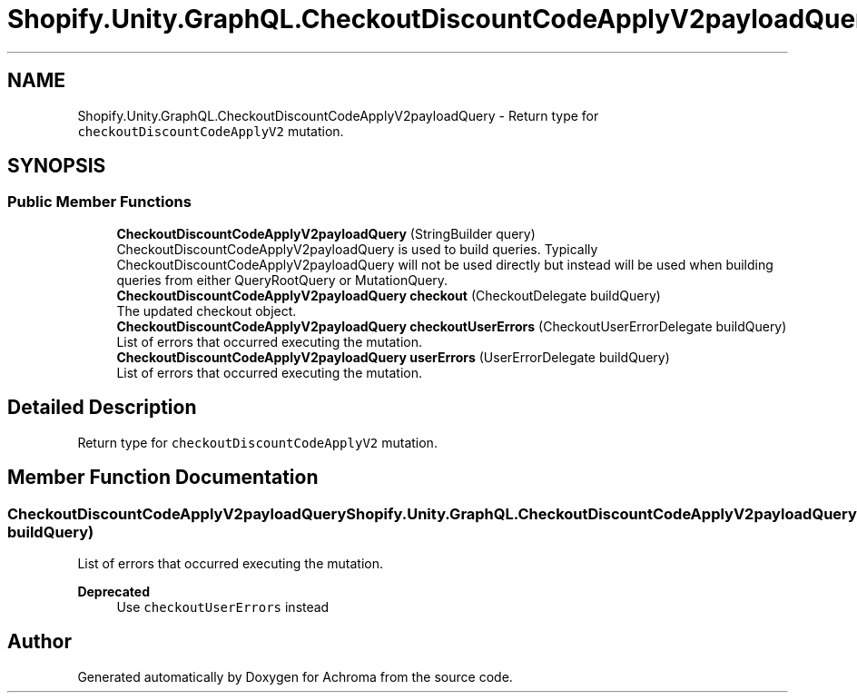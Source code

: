 .TH "Shopify.Unity.GraphQL.CheckoutDiscountCodeApplyV2payloadQuery" 3 "Achroma" \" -*- nroff -*-
.ad l
.nh
.SH NAME
Shopify.Unity.GraphQL.CheckoutDiscountCodeApplyV2payloadQuery \- Return type for \fCcheckoutDiscountCodeApplyV2\fP mutation\&.  

.SH SYNOPSIS
.br
.PP
.SS "Public Member Functions"

.in +1c
.ti -1c
.RI "\fBCheckoutDiscountCodeApplyV2payloadQuery\fP (StringBuilder query)"
.br
.RI "CheckoutDiscountCodeApplyV2payloadQuery is used to build queries\&. Typically CheckoutDiscountCodeApplyV2payloadQuery will not be used directly but instead will be used when building queries from either QueryRootQuery or MutationQuery\&. "
.ti -1c
.RI "\fBCheckoutDiscountCodeApplyV2payloadQuery\fP \fBcheckout\fP (CheckoutDelegate buildQuery)"
.br
.RI "The updated checkout object\&. "
.ti -1c
.RI "\fBCheckoutDiscountCodeApplyV2payloadQuery\fP \fBcheckoutUserErrors\fP (CheckoutUserErrorDelegate buildQuery)"
.br
.RI "List of errors that occurred executing the mutation\&. "
.ti -1c
.RI "\fBCheckoutDiscountCodeApplyV2payloadQuery\fP \fBuserErrors\fP (UserErrorDelegate buildQuery)"
.br
.RI "List of errors that occurred executing the mutation\&. "
.in -1c
.SH "Detailed Description"
.PP 
Return type for \fCcheckoutDiscountCodeApplyV2\fP mutation\&. 
.SH "Member Function Documentation"
.PP 
.SS "\fBCheckoutDiscountCodeApplyV2payloadQuery\fP Shopify\&.Unity\&.GraphQL\&.CheckoutDiscountCodeApplyV2payloadQuery\&.userErrors (UserErrorDelegate buildQuery)"

.PP
List of errors that occurred executing the mutation\&. 
.PP
\fBDeprecated\fP
.RS 4
Use \fCcheckoutUserErrors\fP instead 
.RE
.PP


.SH "Author"
.PP 
Generated automatically by Doxygen for Achroma from the source code\&.

